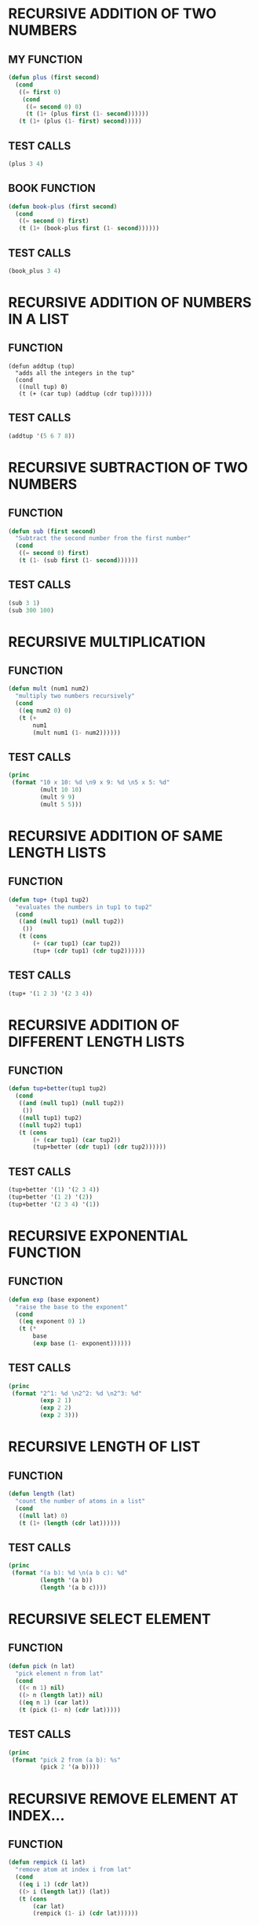 * RECURSIVE ADDITION OF TWO NUMBERS
** MY FUNCTION
#+BEGIN_SRC emacs-lisp
(defun plus (first second)
  (cond
   ((= first 0)
    (cond
     ((= second 0) 0)
     (t (1+ (plus first (1- second))))))
   (t (1+ (plus (1- first) second)))))

#+END_SRC
** TEST CALLS
#+BEGIN_SRC emacs-lisp
(plus 3 4)
#+END_SRC
** BOOK FUNCTION
#+BEGIN_SRC emacs-lisp
(defun book-plus (first second)
  (cond
   ((= second 0) first)
   (t (1+ (book-plus first (1- second))))))
#+END_SRC
** TEST CALLS
#+BEGIN_SRC emacs-lisp
(book_plus 3 4)
#+END_SRC

* RECURSIVE ADDITION OF NUMBERS IN A LIST
** FUNCTION
#+BEGIN_SRC emacs-lips
(defun addtup (tup)
  "adds all the integers in the tup"
  (cond
   ((null tup) 0)
   (t (+ (car tup) (addtup (cdr tup))))))
#+END_SRC
** TEST CALLS
#+BEGIN_SRC emacs-lisp
(addtup '(5 6 7 8))
#+END_SRC
* RECURSIVE SUBTRACTION OF TWO NUMBERS
** FUNCTION
#+BEGIN_SRC emacs-lisp
(defun sub (first second)
  "Subtract the second number from the first number"
  (cond
   ((= second 0) first)
   (t (1- (sub first (1- second))))))
#+END_SRC
** TEST CALLS
#+BEGIN_SRC emacs-lisp
(sub 3 1)
(sub 300 100)
#+END_SRC
* RECURSIVE MULTIPLICATION
** FUNCTION
#+BEGIN_SRC emacs-lisp
  (defun mult (num1 num2)
    "multiply two numbers recursively"
    (cond
     ((eq num2 0) 0)
     (t (+
         num1
         (mult num1 (1- num2))))))

#+END_SRC
** TEST CALLS
#+BEGIN_SRC emacs-lisp :results output
  (princ
   (format "10 x 10: %d \n9 x 9: %d \n5 x 5: %d"
           (mult 10 10)
           (mult 9 9)
           (mult 5 5)))
#+END_SRC

#+RESULTS:
: 10 x 10: 100 
: 9 x 9: 81 
: 5 x 5: 25

* RECURSIVE ADDITION OF SAME LENGTH LISTS
** FUNCTION
#+BEGIN_SRC emacs-lisp
(defun tup+ (tup1 tup2)
  "evaluates the numbers in tup1 to tup2"
  (cond
   ((and (null tup1) (null tup2))
    ())
   (t (cons
       (+ (car tup1) (car tup2))
       (tup+ (cdr tup1) (cdr tup2))))))
#+END_SRC
** TEST CALLS
#+BEGIN_SRC emacs-lisp
(tup+ '(1 2 3) '(2 3 4))
#+END_SRC
* RECURSIVE ADDITION OF DIFFERENT LENGTH LISTS
** FUNCTION
#+BEGIN_SRC emacs-lisp
(defun tup+better(tup1 tup2)
  (cond
   ((and (null tup1) (null tup2))
    ())
   ((null tup1) tup2)
   ((null tup2) tup1)
   (t (cons
       (+ (car tup1) (car tup2))
       (tup+better (cdr tup1) (cdr tup2)))))) 
#+END_SRC
** TEST CALLS
#+BEGIN_SRC emacs-lisp
(tup+better '(1) '(2 3 4)) 
(tup+better '(1 2) '(2)) 
(tup+better '(2 3 4) '(1)) 
#+END_SRC
* RECURSIVE EXPONENTIAL FUNCTION
** FUNCTION
#+BEGIN_SRC emacs-lisp
  (defun exp (base exponent)
    "raise the base to the exponent"
    (cond
     ((eq exponent 0) 1)
     (t (*
         base
         (exp base (1- exponent))))))
#+END_SRC
** TEST CALLS
#+BEGIN_SRC emacs-lisp :results output
  (princ
   (format "2^1: %d \n2^2: %d \n2^3: %d"
           (exp 2 1)
           (exp 2 2)
           (exp 2 3)))
#+END_SRC

#+RESULTS:
: 2^1: 2 
: 2^2: 4 
: 2^3: 8

* RECURSIVE LENGTH OF LIST
** FUNCTION
#+BEGIN_SRC emacs-lisp
  (defun length (lat)
    "count the number of atoms in a list"
    (cond
     ((null lat) 0)
     (t (1+ (length (cdr lat))))))
#+END_SRC
** TEST CALLS
#+BEGIN_SRC emacs-lisp :results output
  (princ
   (format "(a b): %d \n(a b c): %d"
           (length '(a b))
           (length '(a b c))))
#+END_SRC

#+RESULTS:
: (a b): 2 
: (a b c): 3
* RECURSIVE SELECT ELEMENT
** FUNCTION
#+BEGIN_SRC emacs-lisp
  (defun pick (n lat)
    "pick element n from lat"
    (cond
     ((< n 1) nil)
     ((> n (length lat)) nil)
     ((eq n 1) (car lat))
     (t (pick (1- n) (cdr lat)))))
#+END_SRC
** TEST CALLS
#+BEGIN_SRC emacs-lisp :results output
  (princ
   (format "pick 2 from (a b): %s"
           (pick 2 '(a b))))
#+END_SRC

#+RESULTS:
: pick 2 from (a b): b

* RECURSIVE REMOVE ELEMENT AT INDEX...
** FUNCTION
#+BEGIN_SRC emacs-lisp
  (defun rempick (i lat)
    "remove atom at index i from lat"
    (cond
     ((eq i 1) (cdr lat))
     ((> i (length lat)) (lat))
     (t (cons
         (car lat)
         (rempick (1- i) (cdr lat))))))
#+END_SRC
** TEST CALLS
#+BEGIN_SRC emacs-lisp :results output
  (princ
   (format "removing index 2 from (one two three) produces: %s"
           (rempick 2 '(one two three))))
  (princ
   (format "\nremoving index 3 from (one two three) produces: %s"
           (rempick 3 '(one two three))))
#+END_SRC

#+RESULTS:
: removing index 2 from (one two three) produces: (one three)
: removing index 3 from (one two three) produces: (one two)
* RECURSIVE REMOVE NUMBERS
** FUNCTION
#+BEGIN_SRC emacs-lisp
  (defun no-nums (lat)
    "remove numbers from lat"
    (cond
     ((eq (length lat) 0) ())
     ((numberp (car lat)) (no-nums (cdr lat)))
     (t (cons
         (car lat)
         (no-nums (cdr lat))))))
#+END_SRC
** TEST CALLS
#+BEGIN_SRC emacs-lisp
  (princ
   (format "removing the numbers from (5 pears 6 prunes 9 dates):\n%s"
           (no-nums '(5 pears 6 prunes 9 dates))))
#+END_SRC

#+RESULTS:
: removing the numbers from (5 pears 6 prunes 9 dates):
: (pears prunes dates)
* RECURSIVE REMOVE NON NUMBERS
** FUNCTION
#+BEGIN_SRC emacs-lisp
  (defun all-nums (lat)
    "returns all the numbers in a lat"
    (cond
     ((eq (length lat) 0) ())
     ((numberp (car lat))
      (cons
       (car lat)
       (all-nums (cdr lat))))
     (t (all-nums (cdr lat)))))
#+END_SRC
** TEST CALLS
#+BEGIN_SRC emacs-lisp
  (princ
   (format "all the numbers in (5 pears 6 prunes 9 dates is:\n%s"
           (all-nums '(5 pears 6 prunes 9 dates))))
#+END_SRC

#+RESULTS:
: all the numbers in (5 pears 6 prunes 9 dates is:
: (5 6 9)

